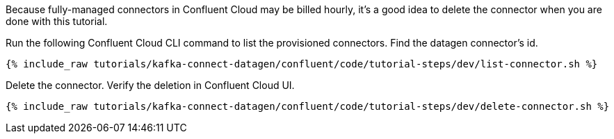 Because fully-managed connectors in Confluent Cloud may be billed hourly, it's a good idea to delete the connector when you are done with this tutorial.

Run the following Confluent Cloud CLI command to list the provisioned connectors.
Find the datagen connector's id.

+++++
<pre class="snippet"><code class="shell">{% include_raw tutorials/kafka-connect-datagen/confluent/code/tutorial-steps/dev/list-connector.sh %}</code></pre>
+++++

Delete the connector.  Verify the deletion in Confluent Cloud UI.

+++++
<pre class="snippet"><code class="shell">{% include_raw tutorials/kafka-connect-datagen/confluent/code/tutorial-steps/dev/delete-connector.sh %}</code></pre>
+++++
